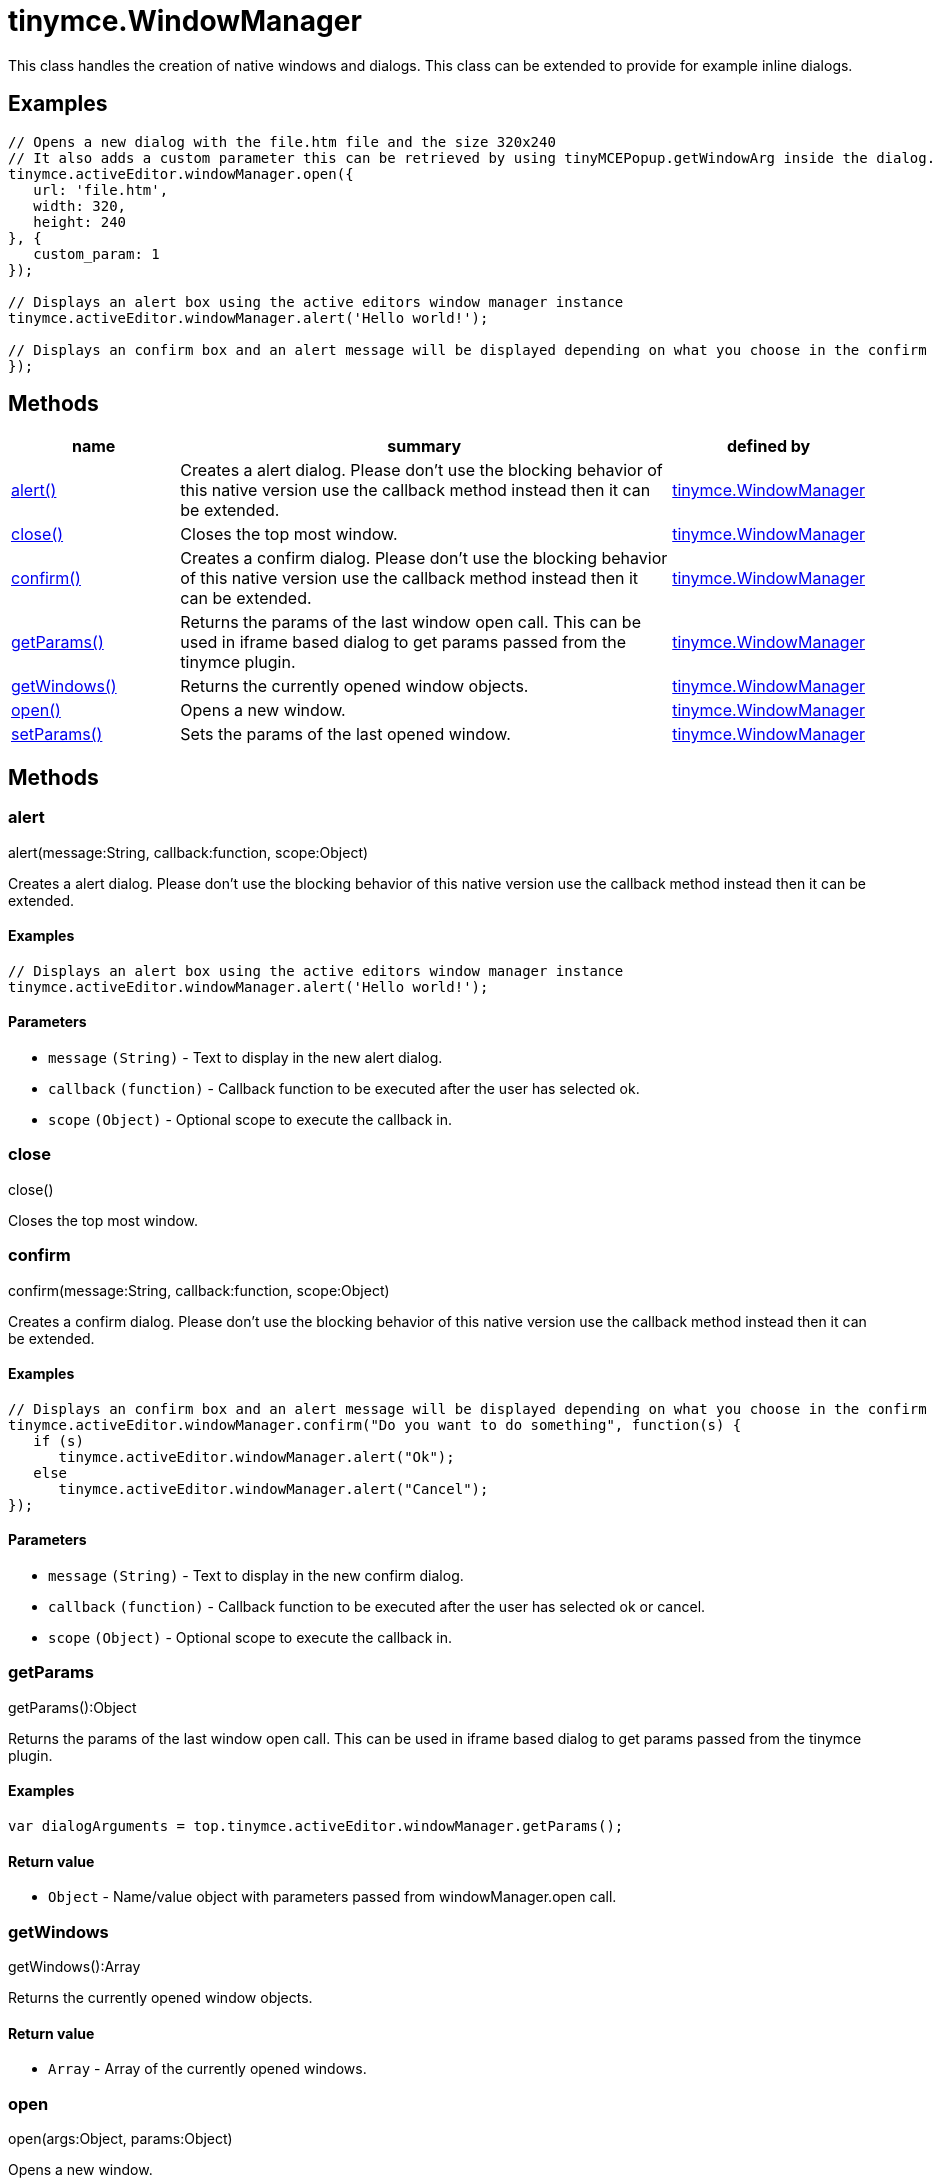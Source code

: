 :rootDir: ./../../
:partialsDir: {rootDir}partials/
= tinymce.WindowManager

This class handles the creation of native windows and dialogs. This class can be extended to provide for example inline dialogs.

[[examples]]
== Examples

[source,js]
----
// Opens a new dialog with the file.htm file and the size 320x240
// It also adds a custom parameter this can be retrieved by using tinyMCEPopup.getWindowArg inside the dialog.
tinymce.activeEditor.windowManager.open({
   url: 'file.htm',
   width: 320,
   height: 240
}, {
   custom_param: 1
});

// Displays an alert box using the active editors window manager instance
tinymce.activeEditor.windowManager.alert('Hello world!');

// Displays an confirm box and an alert message will be displayed depending on what you choose in the confirm
});
----

[[methods]]
== Methods

[cols="1,3,1",options="header",]
|===
|name |summary |defined by
|link:#alert[alert()] |Creates a alert dialog. Please don't use the blocking behavior of this native version use the callback method instead then it can be extended. |link:{rootDir}api/tinymce/tinymce.windowmanager.html[tinymce.WindowManager]
|link:#close[close()] |Closes the top most window. |link:{rootDir}api/tinymce/tinymce.windowmanager.html[tinymce.WindowManager]
|link:#confirm[confirm()] |Creates a confirm dialog. Please don't use the blocking behavior of this native version use the callback method instead then it can be extended. |link:{rootDir}api/tinymce/tinymce.windowmanager.html[tinymce.WindowManager]
|link:#getparams[getParams()] |Returns the params of the last window open call. This can be used in iframe based dialog to get params passed from the tinymce plugin. |link:{rootDir}api/tinymce/tinymce.windowmanager.html[tinymce.WindowManager]
|link:#getwindows[getWindows()] |Returns the currently opened window objects. |link:{rootDir}api/tinymce/tinymce.windowmanager.html[tinymce.WindowManager]
|link:#open[open()] |Opens a new window. |link:{rootDir}api/tinymce/tinymce.windowmanager.html[tinymce.WindowManager]
|link:#setparams[setParams()] |Sets the params of the last opened window. |link:{rootDir}api/tinymce/tinymce.windowmanager.html[tinymce.WindowManager]
|===

== Methods

[[alert]]
=== alert

alert(message:String, callback:function, scope:Object)

Creates a alert dialog. Please don't use the blocking behavior of this native version use the callback method instead then it can be extended.

[[examples]]
==== Examples

[source,js]
----
// Displays an alert box using the active editors window manager instance
tinymce.activeEditor.windowManager.alert('Hello world!');
----

[[parameters]]
==== Parameters

* `+message+` `+(String)+` - Text to display in the new alert dialog.
* `+callback+` `+(function)+` - Callback function to be executed after the user has selected ok.
* `+scope+` `+(Object)+` - Optional scope to execute the callback in.

[[close]]
=== close

close()

Closes the top most window.

[[confirm]]
=== confirm

confirm(message:String, callback:function, scope:Object)

Creates a confirm dialog. Please don't use the blocking behavior of this native version use the callback method instead then it can be extended.

==== Examples

[source,js]
----
// Displays an confirm box and an alert message will be displayed depending on what you choose in the confirm
tinymce.activeEditor.windowManager.confirm("Do you want to do something", function(s) {
   if (s)
      tinymce.activeEditor.windowManager.alert("Ok");
   else
      tinymce.activeEditor.windowManager.alert("Cancel");
});
----

==== Parameters

* `+message+` `+(String)+` - Text to display in the new confirm dialog.
* `+callback+` `+(function)+` - Callback function to be executed after the user has selected ok or cancel.
* `+scope+` `+(Object)+` - Optional scope to execute the callback in.

[[getparams]]
=== getParams

getParams():Object

Returns the params of the last window open call. This can be used in iframe based dialog to get params passed from the tinymce plugin.

==== Examples

[source,js]
----
var dialogArguments = top.tinymce.activeEditor.windowManager.getParams();
----

[[return-value]]
==== Return value
anchor:returnvalue[historical anchor]

* `+Object+` - Name/value object with parameters passed from windowManager.open call.

[[getwindows]]
=== getWindows

getWindows():Array

Returns the currently opened window objects.

==== Return value

* `+Array+` - Array of the currently opened windows.

[[open]]
=== open

open(args:Object, params:Object)

Opens a new window.

==== Parameters

* `+args+` `+(Object)+` - Optional name/value settings collection contains things like width/height/url etc.
* `+params+` `+(Object)+` - Options like title, file, width, height etc.

[[setparams]]
=== setParams

setParams(params:Object)

Sets the params of the last opened window.

==== Parameters

* `+params+` `+(Object)+` - Params object to set for the last opened window.
